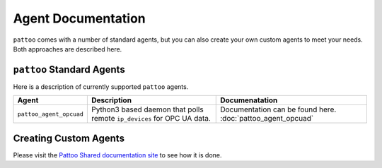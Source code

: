 
Agent Documentation
===================

``pattoo`` comes with a number of standard agents, but you can also create your own custom agents to meet your needs. Both approaches are described here.

``pattoo`` Standard Agents
--------------------------

Here is a description of currently supported ``pattoo`` agents.

.. list-table::
   :header-rows: 1

   * - Agent
     - Description
     - Documenatation
   * - ``pattoo_agent_opcuad``
     - Python3 based daemon that polls remote ``ip_devices`` for OPC UA data.
     - Documentation can be found here. :doc:`pattoo_agent_opcuad`

Creating Custom Agents
----------------------

Please visit the `Pattoo Shared documentation site <https://pattoo-shared.readthedocs.io/en/latest/agents.html>`_ to see how it is done.
